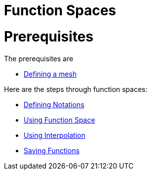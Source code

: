 Function Spaces
===============

# Prerequisites

The prerequisites are

* link:mesh.adoc[Defining a mesh]

Here are the steps through function spaces:

* link:Spaces/notations.md[Defining Notations]

* link:Spaces/functionspace.md[Using Function Space]

* link:Spaces/interpolation.adoc[Using Interpolation]

* link:Spaces/save.adoc[Saving Functions]

